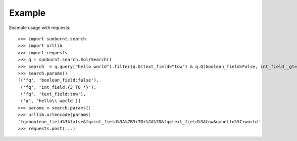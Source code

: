 Example
=======

Example usage with requests::

    >>> import sunburnt.search
    >>> import urllib
    >>> import requests
    >>> q = sunburnt.search.SolrSearch()
    >>> search  = q.query("hello world").filter(q.Q(text_field="tow") & q.Q(boolean_field=False, int_field__gt=3))
    >>> search.params()
    [('fq', 'boolean_field:false'),
     ('fq', 'int_field:{3 TO *}'),
     ('fq', 'text_field:tow'),
     ('q', 'hello\\ world')]
    >>> params = search.params()
    >>> urllib.urlencode(params)
    'fq=boolean_field%3Afalse&fq=int_field%3A%7B3+TO+%2A%7D&fq=text_field%3Atow&q=hello%5C+world'
    >>> requests.post(...)




